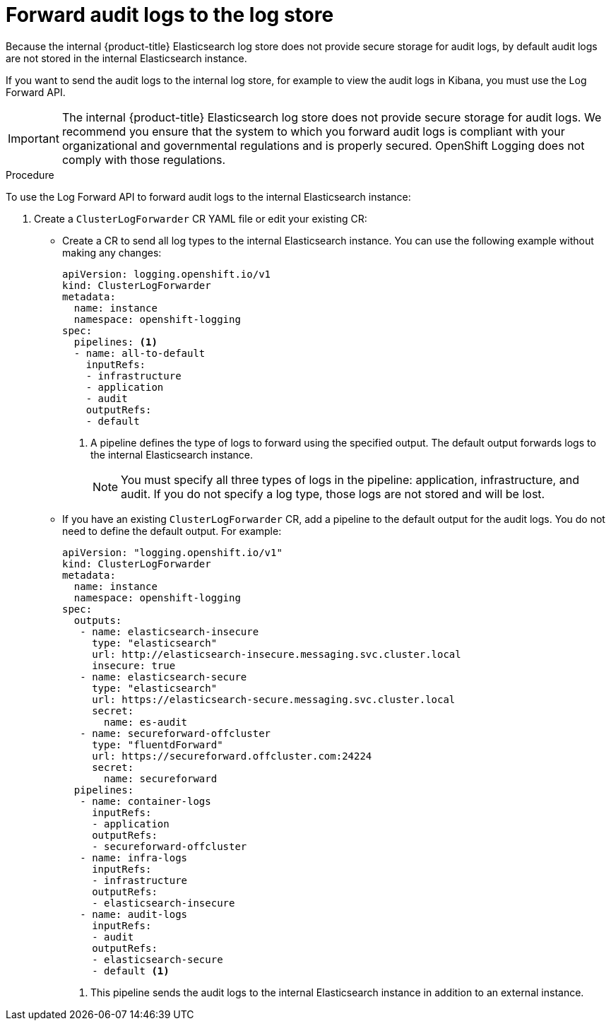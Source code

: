 // Module included in the following assemblies:
//
// * logging/cluster-logging-elasticsearch.adoc

[id="cluster-logging-elasticsearch-audit_{context}"]
= Forward audit logs to the log store

Because the internal {product-title} Elasticsearch log store does not provide secure storage for audit logs, by default audit logs are not stored in the internal Elasticsearch instance. 

If you want to send the audit logs to the internal log store, for example to view the audit logs in Kibana, you must use the Log Forward API.

[IMPORTANT]
====
The internal {product-title} Elasticsearch log store does not provide secure storage for audit logs. We recommend you ensure that the system to which you forward audit logs is compliant with your organizational and governmental regulations and is properly secured. OpenShift Logging does not comply with those regulations.
====

.Procedure

To use the Log Forward API to forward audit logs to the internal Elasticsearch instance:

. Create a `ClusterLogForwarder` CR YAML file or edit your existing CR:
+
* Create a CR to send all log types to the internal Elasticsearch instance. You can use the following example without making any changes:
+
[source,yaml]
----
apiVersion: logging.openshift.io/v1
kind: ClusterLogForwarder
metadata:
  name: instance
  namespace: openshift-logging
spec:
  pipelines: <1>
  - name: all-to-default
    inputRefs:
    - infrastructure
    - application
    - audit
    outputRefs:
    - default
----
<1> A pipeline defines the type of logs to forward using the specified output. The default output forwards logs to the internal Elasticsearch instance.
+
[NOTE]
====
You must specify all three types of logs in the pipeline: application, infrastructure, and audit. If you do not specify a log type, those logs are not stored and will be lost. 
====
+
* If you have an existing `ClusterLogForwarder` CR, add a pipeline to the default output for the audit logs. You do not need to define the default output. For example:
+
[source,yaml]
----
apiVersion: "logging.openshift.io/v1"
kind: ClusterLogForwarder
metadata:
  name: instance
  namespace: openshift-logging
spec:
  outputs:
   - name: elasticsearch-insecure
     type: "elasticsearch"
     url: http://elasticsearch-insecure.messaging.svc.cluster.local
     insecure: true
   - name: elasticsearch-secure
     type: "elasticsearch"
     url: https://elasticsearch-secure.messaging.svc.cluster.local
     secret: 
       name: es-audit
   - name: secureforward-offcluster
     type: "fluentdForward"
     url: https://secureforward.offcluster.com:24224
     secret:
       name: secureforward
  pipelines: 
   - name: container-logs
     inputRefs:
     - application
     outputRefs:
     - secureforward-offcluster
   - name: infra-logs
     inputRefs:
     - infrastructure
     outputRefs:
     - elasticsearch-insecure
   - name: audit-logs
     inputRefs:
     - audit
     outputRefs:
     - elasticsearch-secure
     - default <1>
----
<1> This pipeline sends the audit logs to the internal Elasticsearch instance in addition to an external instance.


